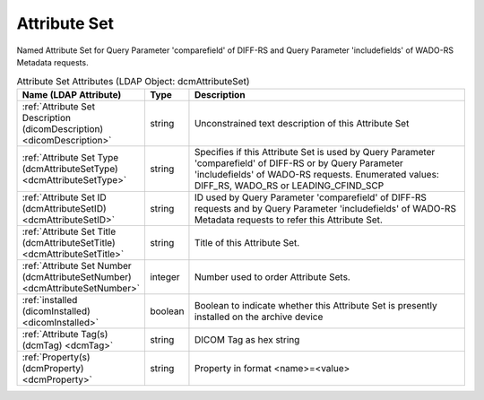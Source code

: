 Attribute Set
=============
Named Attribute Set for Query Parameter 'comparefield' of DIFF-RS and Query Parameter 'includefields' of WADO-RS Metadata requests.

.. tabularcolumns:: |p{4cm}|l|p{8cm}|
.. csv-table:: Attribute Set Attributes (LDAP Object: dcmAttributeSet)
    :header: Name (LDAP Attribute), Type, Description
    :widths: 23, 7, 70

    "
    .. _dicomDescription:

    :ref:`Attribute Set Description (dicomDescription) <dicomDescription>`",string,"Unconstrained text description of this Attribute Set"
    "
    .. _dcmAttributeSetType:

    :ref:`Attribute Set Type (dcmAttributeSetType) <dcmAttributeSetType>`",string,"Specifies if this Attribute Set is used by Query Parameter 'comparefield' of DIFF-RS or by Query Parameter 'includefields' of WADO-RS requests. Enumerated values: DIFF_RS, WADO_RS or LEADING_CFIND_SCP"
    "
    .. _dcmAttributeSetID:

    :ref:`Attribute Set ID (dcmAttributeSetID) <dcmAttributeSetID>`",string,"ID used by Query Parameter 'comparefield' of DIFF-RS requests and by Query Parameter 'includefields' of WADO-RS Metadata requests to refer this Attribute Set."
    "
    .. _dcmAttributeSetTitle:

    :ref:`Attribute Set Title (dcmAttributeSetTitle) <dcmAttributeSetTitle>`",string,"Title of this Attribute Set."
    "
    .. _dcmAttributeSetNumber:

    :ref:`Attribute Set Number (dcmAttributeSetNumber) <dcmAttributeSetNumber>`",integer,"Number used to order Attribute Sets."
    "
    .. _dicomInstalled:

    :ref:`installed (dicomInstalled) <dicomInstalled>`",boolean,"Boolean to indicate whether this Attribute Set is presently installed on the archive device"
    "
    .. _dcmTag:

    :ref:`Attribute Tag(s) (dcmTag) <dcmTag>`",string,"DICOM Tag as hex string"
    "
    .. _dcmProperty:

    :ref:`Property(s) (dcmProperty) <dcmProperty>`",string,"Property in format <name>=<value>"

